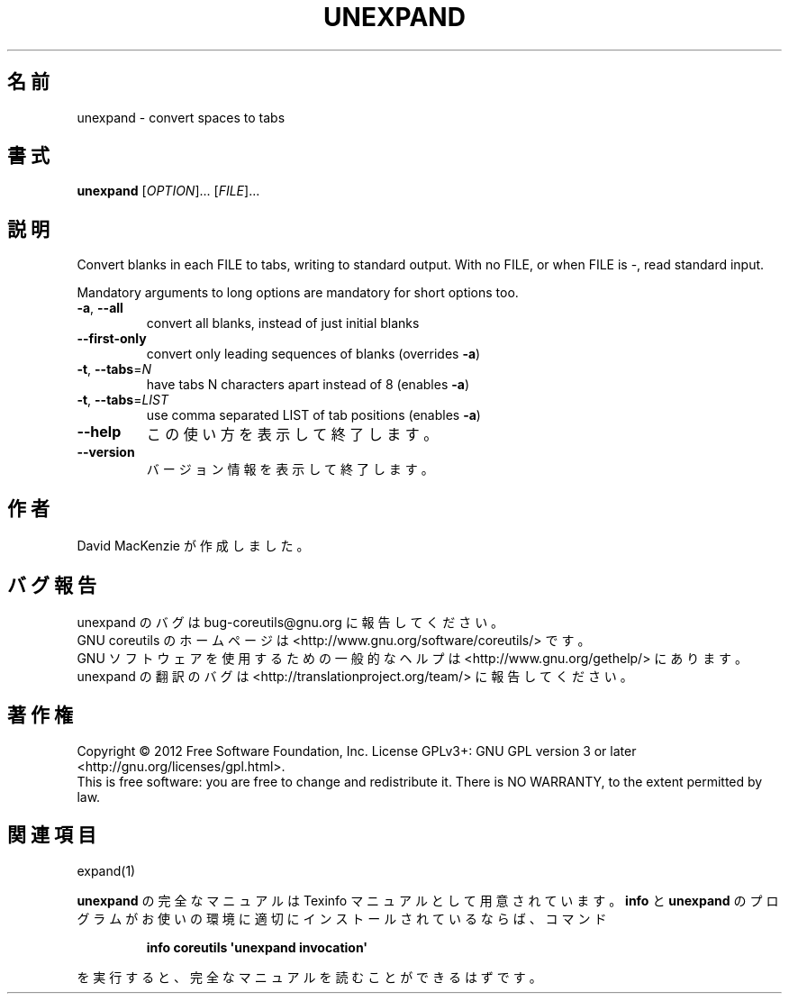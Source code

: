 .\" DO NOT MODIFY THIS FILE!  It was generated by help2man 1.35.
.\"*******************************************************************
.\"
.\" This file was generated with po4a. Translate the source file.
.\"
.\"*******************************************************************
.TH UNEXPAND 1 "March 2012" "GNU coreutils 8.16" ユーザーコマンド
.SH 名前
unexpand \- convert spaces to tabs
.SH 書式
\fBunexpand\fP [\fIOPTION\fP]... [\fIFILE\fP]...
.SH 説明
.\" Add any additional description here
.PP
Convert blanks in each FILE to tabs, writing to standard output.  With no
FILE, or when FILE is \-, read standard input.
.PP
Mandatory arguments to long options are mandatory for short options too.
.TP 
\fB\-a\fP, \fB\-\-all\fP
convert all blanks, instead of just initial blanks
.TP 
\fB\-\-first\-only\fP
convert only leading sequences of blanks (overrides \fB\-a\fP)
.TP 
\fB\-t\fP, \fB\-\-tabs\fP=\fIN\fP
have tabs N characters apart instead of 8 (enables \fB\-a\fP)
.TP 
\fB\-t\fP, \fB\-\-tabs\fP=\fILIST\fP
use comma separated LIST of tab positions (enables \fB\-a\fP)
.TP 
\fB\-\-help\fP
この使い方を表示して終了します。
.TP 
\fB\-\-version\fP
バージョン情報を表示して終了します。
.SH 作者
David MacKenzie が作成しました。
.SH バグ報告
unexpand のバグは bug\-coreutils@gnu.org に報告してください。
.br
GNU coreutils のホームページは <http://www.gnu.org/software/coreutils/> です。
.br
GNU ソフトウェアを使用するための一般的なヘルプは
<http://www.gnu.org/gethelp/> にあります。
.br
unexpand の翻訳のバグは <http://translationproject.org/team/> に報告してください。
.SH 著作権
Copyright \(co 2012 Free Software Foundation, Inc.  License GPLv3+: GNU GPL
version 3 or later <http://gnu.org/licenses/gpl.html>.
.br
This is free software: you are free to change and redistribute it.  There is
NO WARRANTY, to the extent permitted by law.
.SH 関連項目
expand(1)
.PP
\fBunexpand\fP の完全なマニュアルは Texinfo マニュアルとして用意されています。
\fBinfo\fP と \fBunexpand\fP のプログラムがお使いの環境に適切にインストールされているならば、
コマンド
.IP
\fBinfo coreutils \(aqunexpand invocation\(aq\fP
.PP
を実行すると、完全なマニュアルを読むことができるはずです。
